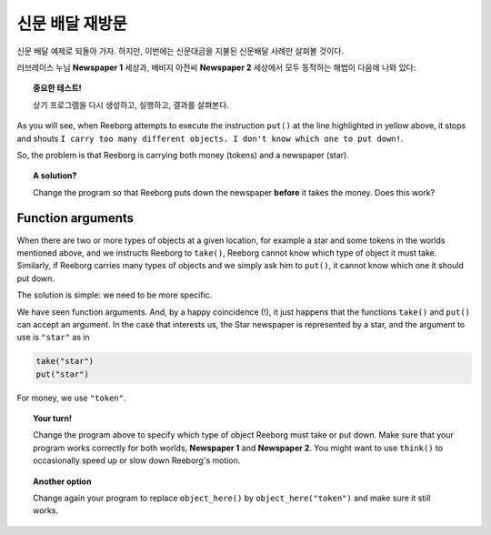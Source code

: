 신문 배달 재방문
==================================

신문 배달 예제로 되돌아 가자.
하지만, 이번에는 신문대금을 지불된 신문배달 사례만 살펴볼 것이다.

러브레이스 누님 **Newspaper 1** 세상과, 
배비지 아전씨 **Newspaper 2** 세상에서 모두 동작하는 해법이 다음에 나와 있다:

.. code-block:: py3
    :emphasize-lines: 28

    from library import turn_right, turn_around

    def climb_up_one_floor():
        turn_left()
        move()
        turn_right()
        move()
        move()

    def climb_down_one_floor():
        move()
        move()
        turn_left()
        move()
        turn_right()

    def get_money():
        while object_here() :
            take()

    # === 정의 끝 ===

    take()
    while not object_here():
        climb_up_one_floor()

    get_money()
    put()   # leave Star newspaper
    turn_around()
    while not at_goal() :
        climb_down_one_floor()


.. topic:: 중요한 테스트!

    상기 프로그램을 다시 생성하고, 실행하고, 결과를 살펴본다.


As you will see, when Reeborg attempts to execute the instruction ``put()``
at the line highlighted in yellow above, it stops and shouts
``I carry too many different objects. I don't know which one to put down!``.

So, the problem is that Reeborg is carrying both money (tokens) and
a newspaper (star).

.. topic:: A solution?

    Change the program so that Reeborg puts down the newspaper **before**
    it takes the money.  Does this work?

Function arguments
------------------

When there are two or more types of objects at a given location,
for example a star and some tokens in the worlds mentioned above, and
we instructs Reeborg to ``take()``, Reeborg cannot know which type of
object it must take.  Similarly, if Reeborg carries many types of objects
and we simply ask him to ``put()``, it cannot know which one it should
put down.

The solution is simple: we need to be more specific.

We have seen function arguments.  And, by a happy coincidence (!), it just
happens that the functions ``take()`` and ``put()`` can accept
an argument.  In the case that interests us, the Star newspaper is represented
by a star, and the argument to use is ``"star"`` as in

.. index:: take(arg), put(arg), object_here(arg)

.. code-block:: py3

    take("star")
    put("star")

For money, we use ``"token"``.


.. topic:: Your turn!

    Change the program above to specify which type of object Reeborg
    must take or put down.  Make sure that your program works correctly
    for both worlds, **Newspaper 1** and **Newspaper 2**.  You might
    want to use ``think()`` to occasionally speed up or slow down
    Reeborg's motion.

.. topic:: Another option

    Change again your program to replace ``object_here()`` by
    ``object_here("token")`` and make sure it still works.
